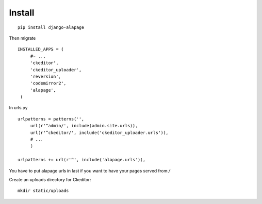 Install
=======

.. highlight:: bash

::

   pip install django-alapage

Then migrate
   
.. highlight:: python

::

   INSTALLED_APPS = (
	#~ ...
	'ckeditor',
	'ckeditor_uploader',
	'reversion',
	'codemirror2',
	'alapage',
    )
    
    
In urls.py

.. highlight:: python

::

   urlpatterns = patterns('',
	url(r'^admin/', include(admin.site.urls)),
	url(r'^ckeditor/', include('ckeditor_uploader.urls')),
	# ...
	)
  
   urlpatterns += url(r'^', include('alapage.urls')),
    
You have to put alapage urls in last if you want to have your pages served from `/`

Create an uploads directory for Ckeditor:

.. highlight:: python

::

   mkdir static/uploads

